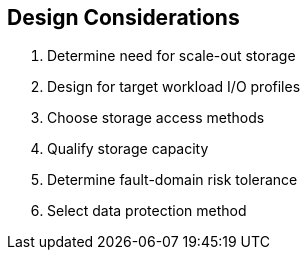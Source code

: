:scrollbar:



== Design Considerations

1. Determine need for scale-out storage 
2. Design for target workload I/O profiles 
3. Choose storage access methods 
4. Qualify storage capacity 
5. Determine fault-domain risk tolerance 
6. Select data protection method

ifdef::showscript[]

=== Transcript

When you begin discussing the best design for the Gluster server cluster with your customer, shape the conversation around these six key design considerations:

These design considerations include: 

1. Determine need for scale-out storage 
2. Design for target workload I/O profiles 
3. Choose storage access  
4. Qualify storage capacity 
5. Determine their tolerance for fault-domain risk 
6. Select the data protection method

endif::showscript[]
